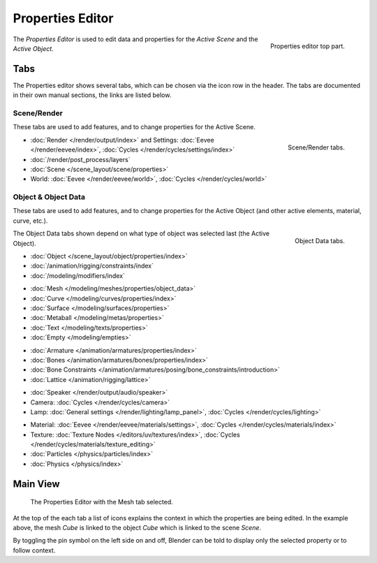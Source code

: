 .. _bpy.types.SpaceProperties:

*****************
Properties Editor
*****************

.. figure:: /images/editors_properties-editor_top.png
   :align: right

   Properties editor top part.

The *Properties Editor* is used to edit data and properties for the *Active Scene* and the *Active Object*.


Tabs
====

The Properties editor shows several tabs,
which can be chosen via the icon row in the header.
The tabs are documented in their own manual sections,
the links are listed below.


Scene/Render
------------

These tabs are used to add features, and to change properties for the Active Scene.

.. figure:: /images/editors_properties-editor_render.png
   :align: right

   Scene/Render tabs.

.. _properties-render-tab:

- :doc:`Render </render/output/index>` and Settings:
  :doc:`Eevee </render/eevee/index>`, :doc:`Cycles </render/cycles/settings/index>`
- :doc:`/render/post_process/layers`
- :doc:`Scene </scene_layout/scene/properties>`
- World: :doc:`Eevee </render/eevee/world>`, :doc:`Cycles </render/cycles/world>`


.. _properties-data-tabs:

Object & Object Data
--------------------

These tabs are used to add features, and to change properties for the Active Object
(and other active elements, material, curve, etc.).

.. figure:: /images/editors_properties-editor_object.png
   :align: right

   Object Data tabs.

The Object Data tabs shown depend on what type of object was selected last (the Active Object).

- :doc:`Object </scene_layout/object/properties/index>`
- :doc:`/animation/rigging/constraints/index`
- :doc:`/modeling/modifiers/index`

..

- :doc:`Mesh </modeling/meshes/properties/object_data>`
- :doc:`Curve </modeling/curves/properties/index>`
- :doc:`Surface </modeling/surfaces/properties>`
- :doc:`Metaball </modeling/metas/properties>`
- :doc:`Text </modeling/texts/properties>`
- :doc:`Empty </modeling/empties>`

..

- :doc:`Armature </animation/armatures/properties/index>`
- :doc:`Bones </animation/armatures/bones/properties/index>`
- :doc:`Bone Constraints </animation/armatures/posing/bone_constraints/introduction>`
- :doc:`Lattice </animation/rigging/lattice>`

..

- :doc:`Speaker </render/output/audio/speaker>`
- Camera: :doc:`Cycles </render/cycles/camera>`
- Lamp: :doc:`General settings </render/lighting/lamp_panel>`,
  :doc:`Cycles </render/cycles/lighting>`

..

- Material: :doc:`Eevee </render/eevee/materials/settings>`,
  :doc:`Cycles </render/cycles/materials/index>`
- Texture: :doc:`Texture Nodes </editors/uv/textures/index>`,
  :doc:`Cycles </render/cycles/materials/texture_editing>`
- :doc:`Particles </physics/particles/index>`
- :doc:`Physics </physics/index>`


.. (todo add) Generic Object Data page?


Main View
=========

.. figure:: /images/editors_properties-editor_interface.png

   The Properties Editor with the Mesh tab selected.

At the top of the each tab a list of icons explains the context in which the properties are being edited.
In the example above, the mesh *Cube* is linked to the object *Cube* which is linked to the scene *Scene*.

.. This is a branch of the scene graph?

By toggling the pin symbol on the left side on and off,
Blender can be told to display only the selected property or to follow context.
